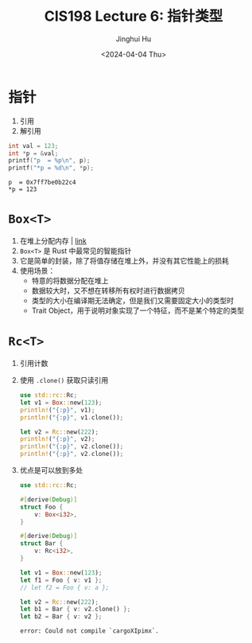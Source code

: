 #+TITLE: CIS198 Lecture 6: 指针类型
#+AUTHOR: Jinghui Hu
#+EMAIL: hujinghui@buaa.edu.cn
#+DATE: <2024-04-04 Thu>
#+STARTUP: overview num indent
#+OPTIONS: ^:nil

* 指针
1. 引用
2. 解引用
#+BEGIN_SRC C :includes '(<stdio.h>) :results output :exports both
  int val = 123;
  int *p = &val;
  printf("p  = %p\n", p);
  printf("*p = %d\n", *p);
#+END_SRC

#+RESULTS:
: p  = 0x7ff7be0b22c4
: *p = 123

* ~Box<T>~
1. 在堆上分配内存 | [[https://doc.rust-lang.org/std/boxed/struct.Box.html][link]]
2. ~Box<T>~ 是 Rust 中最常见的智能指针
3. 它是简单的封装，除了将值存储在堆上外，并没有其它性能上的损耗
4. 使用场景：
   - 特意的将数据分配在堆上
   - 数据较大时，又不想在转移所有权时进行数据拷贝
   - 类型的大小在编译期无法确定，但是我们又需要固定大小的类型时
   - Trait Object，用于说明对象实现了一个特征，而不是某个特定的类型

* ~Rc<T>~
1. 引用计数
2. 使用 ~.clone()~ 获取只读引用
   #+BEGIN_SRC rust :exports both
     use std::rc::Rc;
     let v1 = Box::new(123);
     println!("{:p}", v1);
     println!("{:p}", v1.clone());

     let v2 = Rc::new(222);
     println!("{:p}", v2);
     println!("{:p}", v2.clone());
     println!("{:p}", v2.clone());
   #+END_SRC
3. 优点是可以放到多处
   #+BEGIN_SRC rust :exports both
     use std::rc::Rc;

     #[derive(Debug)]
     struct Foo {
         v: Box<i32>,
     }

     #[derive(Debug)]
     struct Bar {
         v: Rc<i32>,
     }

     let v1 = Box::new(123);
     let f1 = Foo { v: v1 };
     // let f2 = Foo { v: a };

     let v2 = Rc::new(222);
     let b1 = Bar { v: v2.clone() };
     let b2 = Bar { v: v2 };
   #+END_SRC

   #+RESULTS:
   : error: Could not compile `cargoXIpimx`.
